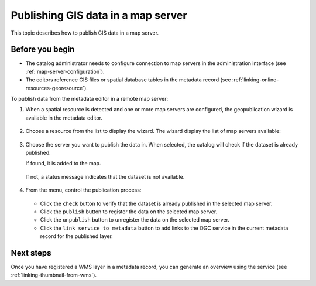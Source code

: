.. _geopublication-usage:

Publishing GIS data in a map server
###################################

This topic describes how to publish GIS data in a map server.

Before you begin
-----------------

* The catalog administrator needs to configure connection to map servers in the administration interface (see :ref:`map-server-configuration`).

* The editors reference GIS files or spatial database tables in the metadata record (see :ref:`linking-online-resources-georesource`).

To publish data from the metadata editor in a remote map server:


#. When a spatial resource is detected and one or more map servers are configured, the geopublication wizard is available in the metadata editor.

   .. figure:: img/geopublication-wizard.png

#. Choose a resource from the list to display the wizard. The wizard display the list of map servers available:

   .. figure:: img/geopublication-wizard-serverlist.png

#. Choose the server you want to publish the data in. When selected, the catalog will check if the dataset is already published.

   If found, it is added to the map.

   .. figure:: img/geopublication-wizard-open.png

   If not, a status message indicates that the dataset is not available.

   .. figure:: img/geopublication-wizard-notavailable.png

#. From the menu, control the publication process:

   .. figure:: img/geopublication-wizard-menu.png

   * Click the ``check`` button to verify that the dataset is already published in the selected map server.

   * Click the ``publish`` button to register the data on the selected map server.

   * Click the ``unpublish`` button to unregister the data on the selected map server.

   * Click the ``link service to metadata`` button to add links to the OGC service
     in the current metadata record for the published layer.


Next steps
----------

Once you have registered a WMS layer in a metadata record, you can generate an overview using the service (see :ref:`linking-thumbnail-from-wms`).
